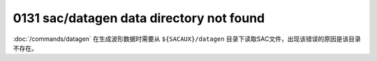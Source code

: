 .. raw:: latex

   \pdfbookmark[1]{E0xxx}{E0xxx}

0131 sac/datagen data directory not found
-----------------------------------------

:doc:`/commands/datagen` 在生成波形数据时需要从
``${SACAUX}/datagen``
目录下读取SAC文件，出现该错误的原因是该目录不存在。
